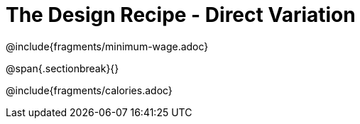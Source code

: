 = The Design Recipe - Direct Variation

++++
<style>
#content .recipe_word_problem {margin: 1ex 0ex; }
</style>
++++

@include{fragments/minimum-wage.adoc}

@span{.sectionbreak}{}

@include{fragments/calories.adoc}
